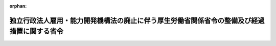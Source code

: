 .. _423M60000100069_20111001_000000000000000:

:orphan:

============================================================================================
独立行政法人雇用・能力開発機構法の廃止に伴う厚生労働省関係省令の整備及び経過措置に関する省令
============================================================================================

.. raw:: html
    
    
    <main id="contentsLaw" class="active">
    <div id="innerDocument" class="active">
    
    
    
    
    <div style="margin-bottom: 12px;">
    <div id="lawTitleNo" style="font-size: 1.067rem; font-weight: bold;" class="_shokanBoxParent">平成二十三年厚生労働省令第六十九号<div class="_shokanBox"></div>
    <div class="_inyoBox" id="_inyo_"></div>
    </div>
    <div id="lawTitle" style="margin-left: 3rem; font-size: 1.5rem; font-weight: bold; line-height: 1.25em;" class="_shokanBoxParent">
    <span data-xpath="">独立行政法人雇用・能力開発機構法の廃止に伴う厚生労働省関係省令の整備及び経過措置に関する省令　抄</span><div class="_shokanBox" id="_shokan_"><div class="_shokanBtnIcons"></div></div>
    <div class="_inyoBox" id="_inyo_"></div>
    </div>
    </div><section id="EnactStatement" class="active EnactStatement"><div class="_div_EnactStatement _shokanBoxParent" style="text-indent: 1em;">
    <span data-xpath="">独立行政法人雇用・能力開発機構法を廃止する法律（平成二十三年法律第二十六号）、独立行政法人雇用・能力開発機構法の廃止に伴う関係政令の整備及び経過措置に関する政令（平成二十三年政令第百六十六号）及び独立行政法人高齢・障害・求職者雇用支援機構法施行令（平成二十三年政令第百六十七号）の施行に伴い、並びに関係法令の規定に基づき、この省令を制定する。</span><div class="_shokanBox" id="_shokan_"><div class="_shokanBtnIcons"></div></div>
    <div class="_inyoBox" id="_inyo_"></div>
    </div></section><section id="TOC" class="active TOC"><div class="_div_TOCLabel _shokanBoxParent">
    <span data-xpath="">目次</span><div class="_shokanBox" id="_shokan_"><div class="_shokanBtnIcons"></div></div>
    <div class="_inyoBox" id="_inyo_"></div>
    </div>
    <div class="_div_TOCChapter _shokanBoxParent" style="margin-left: 1em;">
    <div class="TOCChapterTitle xpathTarget xpath：／Law［1］／LawBody［1］／TOC［1］／TOCChapter［1］／ChapterTitle［1］">第一章　関係省令の整備<span data-xpath="">（第一条―第十条）</span>
    </div>
    <div class="_shokanBox"><div class="_inyoBox"></div></div>
    </div>
    <div class="_div_TOCChapter _shokanBoxParent" style="margin-left: 1em;">
    <div class="TOCChapterTitle xpathTarget xpath：／Law［1］／LawBody［1］／TOC［1］／TOCChapter［2］／ChapterTitle［1］">第二章　経過措置<span data-xpath="">（第十一条―第十九条）</span>
    </div>
    <div class="_shokanBox"><div class="_inyoBox"></div></div>
    </div>
    <div class="_div_TOCSupplProvision _shokanBoxParent" style="margin-left: 1em;">
    <span data-xpath="">附則</span><div class="_shokanBox" id="_shokan_"><div class="_shokanBtnIcons"></div></div>
    <div class="_inyoBox" id="_inyo_"></div>
    </div></section><section id="MainProvision" class="active MainProvision"><section id="" class="active Chapter"><div style="margin-left: 3em; font-weight: bold;" class="ChapterTitle _div_ChapterTitle _shokanBoxParent">
    <div class="ChapterTitle">第二章　経過措置</div>
    <div class="_shokanBox" id="_shokan_"><div class="_shokanBtnIcons"></div></div>
    <div class="_inyoBox" id="_inyo_"></div>
    </div></section><section id="" class="active Article"><div style="margin-left: 1em; font-weight: bold;" class="_div_ArticleCaption _shokanBoxParent">
    <span data-xpath="">（廃止法附則第二条第二項第一号の厚生労働省令で定めるもの）</span><div class="_shokanBox" id="_shokan_"><div class="_shokanBtnIcons"></div></div>
    <div class="_inyoBox" id="_inyo_"></div>
    </div>
    <div style="margin-left: 1em; text-indent: -1em;" id="" class="_div_ArticleTitle _shokanBoxParent">
    <span style="font-weight: bold;">第十一条</span>　<span data-xpath="">独立行政法人高齢・障害・求職者雇用支援機構が行う独立行政法人雇用・能力開発機構法を廃止する法律（以下「廃止法」という。）附則第二条第二項第一号の厚生労働省令で定めるものは沖縄北部雇用能力開発総合センターが行う職業訓練の援助とする。</span><div class="_shokanBox" id="_shokan_"><div class="_shokanBtnIcons"></div></div>
    <div class="_inyoBox" id="_inyo_"></div>
    </div></section><section id="" class="active Article"><div style="margin-left: 1em; font-weight: bold;" class="_div_ArticleCaption _shokanBoxParent">
    <span data-xpath="">（独立行政法人高齢・障害・求職者雇用支援機構等が行う積立金の処分に関する経過措置）</span><div class="_shokanBox" id="_shokan_"><div class="_shokanBtnIcons"></div></div>
    <div class="_inyoBox" id="_inyo_"></div>
    </div>
    <div style="margin-left: 1em; text-indent: -1em;" id="" class="_div_ArticleTitle _shokanBoxParent">
    <span style="font-weight: bold;">第十二条</span>　<span data-xpath="">廃止法附則第二条第十三項の規定によりなおその効力を有するものとして読み替えて適用される同法による廃止前の独立行政法人雇用・能力開発機構法（平成十四年法律第百七十号）第十四条第一項の積立金の処分については、第一条の規定による廃止前の能開機構財会省令（以下「旧能開機構財会省令」という。）第二十九条の規定は、なおその効力を有する。</span><div class="_shokanBox" id="_shokan_"><div class="_shokanBtnIcons"></div></div>
    <div class="_inyoBox" id="_inyo_"></div>
    </div>
    <div style="margin-left: 1em; text-indent: -1em;" class="_div_ParagraphSentence _shokanBoxParent">
    <span style="font-weight: bold;">２</span>　<span data-xpath="">廃止法附則第二条第十四項の規定によりなおその効力を有するものとして読み替えて適用される同法による廃止前の独立行政法人雇用・能力開発機構法第十四条第一項の積立金の処分については、旧能開機構財会省令第二十九条の規定は、なおその効力を有する。</span><div class="_shokanBox" id="_shokan_"><div class="_shokanBtnIcons"></div></div>
    <div class="_inyoBox" id="_inyo_"></div>
    </div></section><section id="" class="active Article"><div style="margin-left: 1em; font-weight: bold;" class="_div_ArticleCaption _shokanBoxParent">
    <span data-xpath="">（廃止法附則第三条第一項第二号の厚生労働省令で定めるもの等）</span><div class="_shokanBox" id="_shokan_"><div class="_shokanBtnIcons"></div></div>
    <div class="_inyoBox" id="_inyo_"></div>
    </div>
    <div style="margin-left: 1em; text-indent: -1em;" id="" class="_div_ArticleTitle _shokanBoxParent">
    <span style="font-weight: bold;">第十三条</span>　<span data-xpath="">廃止法附則第三条第一項第二号の厚生労働省令で定めるものは、独立行政法人高齢・障害・求職者雇用支援機構法（平成十四年法律第百六十五号）附則第五条第三項第一号に規定する宿舎とする。</span><div class="_shokanBox" id="_shokan_"><div class="_shokanBtnIcons"></div></div>
    <div class="_inyoBox" id="_inyo_"></div>
    </div>
    <div style="margin-left: 1em; text-indent: -1em;" class="_div_ParagraphSentence _shokanBoxParent">
    <span style="font-weight: bold;">２</span>　<span data-xpath="">廃止法附則第三条第六項第一号の厚生労働省令で定めるものは、廃止法附則第二条第二項第三号に規定する業務のために必要な備品とする。</span><div class="_shokanBox" id="_shokan_"><div class="_shokanBtnIcons"></div></div>
    <div class="_inyoBox" id="_inyo_"></div>
    </div>
    <div style="margin-left: 1em; text-indent: -1em;" class="_div_ParagraphSentence _shokanBoxParent">
    <span style="font-weight: bold;">３</span>　<span data-xpath="">廃止法附則第三条第六項第二号の厚生労働省令で定めるものは、廃止法附則第二条第二項第四号に規定する業務のために必要な備品とする。</span><div class="_shokanBox" id="_shokan_"><div class="_shokanBtnIcons"></div></div>
    <div class="_inyoBox" id="_inyo_"></div>
    </div></section><section id="" class="active Article"><div style="margin-left: 1em; font-weight: bold;" class="_div_ArticleCaption _shokanBoxParent">
    <span data-xpath="">（独立行政法人高齢・障害・求職者雇用支援機構等の労働条件の内容となるべき事項）</span><div class="_shokanBox" id="_shokan_"><div class="_shokanBtnIcons"></div></div>
    <div class="_inyoBox" id="_inyo_"></div>
    </div>
    <div style="margin-left: 1em; text-indent: -1em;" id="" class="_div_ArticleTitle _shokanBoxParent">
    <span style="font-weight: bold;">第十四条</span>　<span data-xpath="">廃止法附則第十五条第一項（廃止法附則第十八条の規定により準用する場合を含む。）の規定により独立行政法人高齢・障害者雇用支援機構又は独立行政法人勤労者退職金共済機構（以下この条において「高齢・障害者雇用支援機構等」という。）が提示する独立行政法人高齢・障害・求職者雇用支援機構又は独立行政法人勤労者退職金共済機構（以下「高齢・障害・求職者雇用支援機構等」という。）の労働条件の内容となるべき事項は、次に掲げる事項とする。</span><span data-xpath="">ただし、第七号から第十四号までに掲げる事項については、高齢・障害者雇用支援機構等がこれらに関する定めをしない場合においては、この限りではない。</span><div class="_shokanBox" id="_shokan_"><div class="_shokanBtnIcons"></div></div>
    <div class="_inyoBox" id="_inyo_"></div>
    </div>
    <div id="" style="margin-left: 2em; text-indent: -1em;" class="_div_ItemSentence _shokanBoxParent">
    <span style="font-weight: bold;">一</span>　<span data-xpath="">労働契約の期間に関する事項</span><div class="_shokanBox" id="_shokan_"><div class="_shokanBtnIcons"></div></div>
    <div class="_inyoBox" id="_inyo_"></div>
    </div>
    <div id="" style="margin-left: 2em; text-indent: -1em;" class="_div_ItemSentence _shokanBoxParent">
    <span style="font-weight: bold;">二</span>　<span data-xpath="">就業の場所及び従事すべき業務に関する事項</span><div class="_shokanBox" id="_shokan_"><div class="_shokanBtnIcons"></div></div>
    <div class="_inyoBox" id="_inyo_"></div>
    </div>
    <div id="" style="margin-left: 2em; text-indent: -1em;" class="_div_ItemSentence _shokanBoxParent">
    <span style="font-weight: bold;">三</span>　<span data-xpath="">始業及び終業の時刻、所定労働時間を超える労働の有無、休憩時間、休日、休暇並びに職員を二組以上に分けて就業させる場合における就業時転換に関する事項</span><div class="_shokanBox" id="_shokan_"><div class="_shokanBtnIcons"></div></div>
    <div class="_inyoBox" id="_inyo_"></div>
    </div>
    <div id="" style="margin-left: 2em; text-indent: -1em;" class="_div_ItemSentence _shokanBoxParent">
    <span style="font-weight: bold;">四</span>　<span data-xpath="">賃金（退職手当及び第八号に規定する賃金を除く。以下この号において同じ。）の決定、計算及び支払の方法、賃金の締切り及び支払の時期並びに昇給に関する事項</span><div class="_shokanBox" id="_shokan_"><div class="_shokanBtnIcons"></div></div>
    <div class="_inyoBox" id="_inyo_"></div>
    </div>
    <div id="" style="margin-left: 2em; text-indent: -1em;" class="_div_ItemSentence _shokanBoxParent">
    <span style="font-weight: bold;">五</span>　<span data-xpath="">健康保険法（大正十一年法律第七十号）による健康保険、厚生年金保険法（昭和二十九年法律第百十五号）による厚生年金、労働者災害補償保険法（昭和二十二年法律第五十号）による労働者災害補償保険及び雇用保険法（昭和四十九年法律第百十六号）による雇用保険の適用に関する事項</span><div class="_shokanBox" id="_shokan_"><div class="_shokanBtnIcons"></div></div>
    <div class="_inyoBox" id="_inyo_"></div>
    </div>
    <div id="" style="margin-left: 2em; text-indent: -1em;" class="_div_ItemSentence _shokanBoxParent">
    <span style="font-weight: bold;">六</span>　<span data-xpath="">退職に関する事項（解雇の事由を含む。）</span><div class="_shokanBox" id="_shokan_"><div class="_shokanBtnIcons"></div></div>
    <div class="_inyoBox" id="_inyo_"></div>
    </div>
    <div id="" style="margin-left: 2em; text-indent: -1em;" class="_div_ItemSentence _shokanBoxParent">
    <span style="font-weight: bold;">七</span>　<span data-xpath="">退職手当の定めが適用される職員の範囲、退職手当の決定、計算及び支払の方法並びに退職手当の支払の時期に関する事項</span><div class="_shokanBox" id="_shokan_"><div class="_shokanBtnIcons"></div></div>
    <div class="_inyoBox" id="_inyo_"></div>
    </div>
    <div id="" style="margin-left: 2em; text-indent: -1em;" class="_div_ItemSentence _shokanBoxParent">
    <span style="font-weight: bold;">八</span>　<span data-xpath="">臨時に支払われる賃金（退職手当を除く。）、賞与及び次に掲げる賃金並びに最低賃金額に関する事項</span><div class="_shokanBox" id="_shokan_"><div class="_shokanBtnIcons"></div></div>
    <div class="_inyoBox" id="_inyo_"></div>
    </div>
    <div style="margin-left: 3em; text-indent: -1em;" class="_div_Subitem1Sentence _shokanBoxParent">
    <span style="font-weight: bold;">イ</span>　<span data-xpath="">一箇月を超える期間の出勤成績によって支給される精勤手当</span><div class="_shokanBox" id="_shokan_"><div class="_shokanBtnIcons"></div></div>
    <div class="_inyoBox"></div>
    </div>
    <div style="margin-left: 3em; text-indent: -1em;" class="_div_Subitem1Sentence _shokanBoxParent">
    <span style="font-weight: bold;">ロ</span>　<span data-xpath="">一箇月を超える一定期間の継続勤務に対して支給される勤続手当</span><div class="_shokanBox" id="_shokan_"><div class="_shokanBtnIcons"></div></div>
    <div class="_inyoBox"></div>
    </div>
    <div style="margin-left: 3em; text-indent: -1em;" class="_div_Subitem1Sentence _shokanBoxParent">
    <span style="font-weight: bold;">ハ</span>　<span data-xpath="">一箇月を超える期間にわたる事由によって算定される奨励加給又は能率手当</span><div class="_shokanBox" id="_shokan_"><div class="_shokanBtnIcons"></div></div>
    <div class="_inyoBox"></div>
    </div>
    <div id="" style="margin-left: 2em; text-indent: -1em;" class="_div_ItemSentence _shokanBoxParent">
    <span style="font-weight: bold;">九</span>　<span data-xpath="">職員に負担させるべき食費、作業用品その他に関する事項</span><div class="_shokanBox" id="_shokan_"><div class="_shokanBtnIcons"></div></div>
    <div class="_inyoBox" id="_inyo_"></div>
    </div>
    <div id="" style="margin-left: 2em; text-indent: -1em;" class="_div_ItemSentence _shokanBoxParent">
    <span style="font-weight: bold;">十</span>　<span data-xpath="">安全及び衛生に関する事項</span><div class="_shokanBox" id="_shokan_"><div class="_shokanBtnIcons"></div></div>
    <div class="_inyoBox" id="_inyo_"></div>
    </div>
    <div id="" style="margin-left: 2em; text-indent: -1em;" class="_div_ItemSentence _shokanBoxParent">
    <span style="font-weight: bold;">十一</span>　<span data-xpath="">職業訓練に関する事項</span><div class="_shokanBox" id="_shokan_"><div class="_shokanBtnIcons"></div></div>
    <div class="_inyoBox" id="_inyo_"></div>
    </div>
    <div id="" style="margin-left: 2em; text-indent: -1em;" class="_div_ItemSentence _shokanBoxParent">
    <span style="font-weight: bold;">十二</span>　<span data-xpath="">災害補償及び業務外の傷病扶助に関する事項</span><div class="_shokanBox" id="_shokan_"><div class="_shokanBtnIcons"></div></div>
    <div class="_inyoBox" id="_inyo_"></div>
    </div>
    <div id="" style="margin-left: 2em; text-indent: -1em;" class="_div_ItemSentence _shokanBoxParent">
    <span style="font-weight: bold;">十三</span>　<span data-xpath="">表彰及び制裁に関する事項</span><div class="_shokanBox" id="_shokan_"><div class="_shokanBtnIcons"></div></div>
    <div class="_inyoBox" id="_inyo_"></div>
    </div>
    <div id="" style="margin-left: 2em; text-indent: -1em;" class="_div_ItemSentence _shokanBoxParent">
    <span style="font-weight: bold;">十四</span>　<span data-xpath="">休職に関する事項</span><div class="_shokanBox" id="_shokan_"><div class="_shokanBtnIcons"></div></div>
    <div class="_inyoBox" id="_inyo_"></div>
    </div></section><section id="" class="active Article"><div style="margin-left: 1em; font-weight: bold;" class="_div_ArticleCaption _shokanBoxParent">
    <span data-xpath="">（高齢・障害・求職者雇用支援機構等の労働条件及び採用の基準の提示の方法）</span><div class="_shokanBox" id="_shokan_"><div class="_shokanBtnIcons"></div></div>
    <div class="_inyoBox" id="_inyo_"></div>
    </div>
    <div style="margin-left: 1em; text-indent: -1em;" id="" class="_div_ArticleTitle _shokanBoxParent">
    <span style="font-weight: bold;">第十五条</span>　<span data-xpath="">廃止法附則第十五条第一項（廃止法附則第十八条の規定により準用する場合を含む。）の規定による提示は、高齢・障害・求職者雇用支援機構等の職員の労働条件及び採用の基準を記載した書面を独立行政法人雇用・能力開発機構の職員に交付することにより行うほか、独立行政法人雇用・能力開発機構の職員が勤務する場所の見やすい場所に常時掲示し、又は備え付けることにより行うものとする。</span><div class="_shokanBox" id="_shokan_"><div class="_shokanBtnIcons"></div></div>
    <div class="_inyoBox" id="_inyo_"></div>
    </div></section><section id="" class="active Article"><div style="margin-left: 1em; font-weight: bold;" class="_div_ArticleCaption _shokanBoxParent">
    <span data-xpath="">（独立行政法人雇用・能力開発機構の職員の意思の確認の方法）</span><div class="_shokanBox" id="_shokan_"><div class="_shokanBtnIcons"></div></div>
    <div class="_inyoBox" id="_inyo_"></div>
    </div>
    <div style="margin-left: 1em; text-indent: -1em;" id="" class="_div_ArticleTitle _shokanBoxParent">
    <span style="font-weight: bold;">第十六条</span>　<span data-xpath="">廃止法附則第十五条第二項（廃止法附則第十八条の規定により準用する場合を含む。）の規定による独立行政法人雇用・能力開発機構の職員の意思の確認は、書面により行うものとする。</span><div class="_shokanBox" id="_shokan_"><div class="_shokanBtnIcons"></div></div>
    <div class="_inyoBox" id="_inyo_"></div>
    </div></section><section id="" class="active Article"><div style="margin-left: 1em; font-weight: bold;" class="_div_ArticleCaption _shokanBoxParent">
    <span data-xpath="">（名簿の記載事項等）</span><div class="_shokanBox" id="_shokan_"><div class="_shokanBtnIcons"></div></div>
    <div class="_inyoBox" id="_inyo_"></div>
    </div>
    <div style="margin-left: 1em; text-indent: -1em;" id="" class="_div_ArticleTitle _shokanBoxParent">
    <span style="font-weight: bold;">第十七条</span>　<span data-xpath="">廃止法附則第十五条第二項（廃止法附則第十八条の規定により準用する場合を含む。）の名簿には、同項（廃止法附則第十八条の規定により準用する場合を含む。）に規定する高齢・障害・求職者雇用支援機構等の職員となるべき者の氏名、生年月日、所属する機関又は法人の名称、所属する部署及び役職名を記載するものとする。</span><div class="_shokanBox" id="_shokan_"><div class="_shokanBtnIcons"></div></div>
    <div class="_inyoBox" id="_inyo_"></div>
    </div>
    <div style="margin-left: 1em; text-indent: -1em;" class="_div_ParagraphSentence _shokanBoxParent">
    <span style="font-weight: bold;">２</span>　<span data-xpath="">前項の名簿には、高齢・障害・求職者雇用支援機構等が必要と認める書類及び当該職員の選定に際し判断の基礎とした資料を添付するものとする。</span><div class="_shokanBox" id="_shokan_"><div class="_shokanBtnIcons"></div></div>
    <div class="_inyoBox" id="_inyo_"></div>
    </div></section><section id="" class="active Article"><div style="margin-left: 1em; font-weight: bold;" class="_div_ArticleCaption _shokanBoxParent">
    <span data-xpath="">（職業能力開発促進センター等の用に供されている資産の譲渡により生じた収入の額の国庫納付等の手続）</span><div class="_shokanBox" id="_shokan_"><div class="_shokanBtnIcons"></div></div>
    <div class="_inyoBox" id="_inyo_"></div>
    </div>
    <div style="margin-left: 1em; text-indent: -1em;" id="" class="_div_ArticleTitle _shokanBoxParent">
    <span style="font-weight: bold;">第十八条</span>　<span data-xpath="">独立行政法人雇用・能力開発機構は、独立行政法人雇用・能力開発機構法の廃止に伴う関係政令の整備及び経過措置に関する政令（平成二十三年政令第百六十六号。以下この条及び次条において「整備政令」という。）第三十二条及び第三十三条の規定により職業能力開発促進センター等の用に供されている資産の譲渡により生じた収入の額を国庫に納付する又は地方公共団体に払い戻す場合において、その必要な手続については、能開機構財会省令第十二条の二、第十四条の二及び第十四条の四から第十四条の六までの規定を準用する。</span><span data-xpath="">この場合において、能開機構財会省令第一条中「不適当なもの」とあるのは「不適当なもの及び独立行政法人雇用・能力開発機構法を廃止する法律（平成二十三年法律第二十六号。以下「廃止法」という。）附則第七条第一項の規定により譲渡する職業能力開発促進センター等の用に供されている資産」と、能開機構財会省令第十五条中「定めるもの」とあるのは「定めるもの及び廃止法附則第七条第一項の規定により譲渡する職業能力開発促進センター等の用に供されている資産」とする。</span><div class="_shokanBox" id="_shokan_"><div class="_shokanBtnIcons"></div></div>
    <div class="_inyoBox" id="_inyo_"></div>
    </div></section><section id="" class="active Article"><div style="margin-left: 1em; text-indent: -1em;" id="" class="_div_ArticleTitle _shokanBoxParent">
    <span style="font-weight: bold;">第十九条</span>　<span data-xpath="">独立行政法人高齢・障害・求職者雇用支援機構は、整備政令第三十四条において準用する整備政令第三十二条及び第三十三条の規定により職業能力開発促進センター等の用に供されている資産の譲渡により生じた収入の額を国庫に納付する又は地方公共団体に払い戻す場合において、その必要な手続については、第二条の規定による改正後の独立行政法人高齢・障害・求職者雇用支援機構の業務運営並びに財務及び会計に関する省令（以下この条において「雇用支援機構財会省令」という。）第十二条の二、第十四条の二及び第十四条の四から第十四条の六までの規定を準用する。</span><span data-xpath="">この場合において、雇用支援機構財会省令第一条中「不適当なもの」とあるのは「不適当なもの及び独立行政法人雇用・能力開発機構法を廃止する法律（平成二十三年法律第二十六号。以下「廃止法」という。）附則第八条第一項の規定により譲渡する職業能力開発促進センター等の用に供されている資産」と、雇用支援機構財会省令第十六条第一号中「定めるもの」とあるのは「定めるもの及び廃止法附則第八条第一項の規定により譲渡する職業能力開発促進センター等の用に供されている資産」とする。</span><div class="_shokanBox" id="_shokan_"><div class="_shokanBtnIcons"></div></div>
    <div class="_inyoBox" id="_inyo_"></div>
    </div></section></section><section id="" class="active SupplProvision"><div class="_div_SupplProvisionLabel SupplProvisionLabel _shokanBoxParent" style="margin-bottom: 10px; margin-left: 3em; font-weight: bold;">
    <span data-xpath="">附　則</span>　抄<div class="_shokanBox" id="_shokan_"><div class="_shokanBtnIcons"></div></div>
    <div class="_inyoBox" id="_inyo_"></div>
    </div>
    <section id="" class="active Article"><div style="margin-left: 1em; font-weight: bold;" class="_div_ArticleCaption _shokanBoxParent">
    <span data-xpath="">（施行期日）</span><div class="_shokanBox" id="_shokan_"><div class="_shokanBtnIcons"></div></div>
    <div class="_inyoBox" id="_inyo_"></div>
    </div>
    <div style="margin-left: 1em; text-indent: -1em;" id="" class="_div_ArticleTitle _shokanBoxParent">
    <span style="font-weight: bold;">第一条</span>　<span data-xpath="">この省令は、平成二十三年十月一日から施行する。</span><span data-xpath="">ただし、第十四条から第十八条までの規定は、公布の日から施行する。</span><div class="_shokanBox" id="_shokan_"><div class="_shokanBtnIcons"></div></div>
    <div class="_inyoBox" id="_inyo_"></div>
    </div></section></section>
    
    
    
    
    
    </div>
    </main>
    
    
